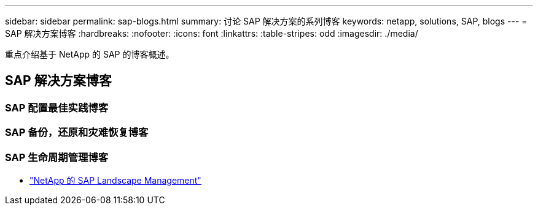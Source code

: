 ---
sidebar: sidebar 
permalink: sap-blogs.html 
summary: 讨论 SAP 解决方案的系列博客 
keywords: netapp, solutions, SAP, blogs 
---
= SAP 解决方案博客
:hardbreaks:
:nofooter: 
:icons: font
:linkattrs: 
:table-stripes: odd
:imagesdir: ./media/


[role="lead"]
重点介绍基于 NetApp 的 SAP 的博客概述。



== SAP 解决方案博客



=== SAP 配置最佳实践博客



=== SAP 备份，还原和灾难恢复博客



=== SAP 生命周期管理博客

* link:https://blogs.sap.com/2021/10/27/whitepaper-sap-landscape-management-with-netapp/["NetApp 的 SAP Landscape Management"]

